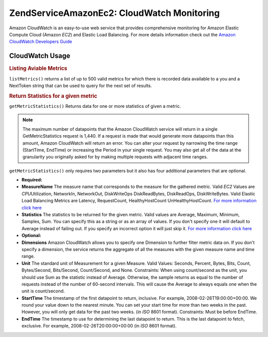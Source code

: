 .. _zendservice.amazon.ec2.cloudwatch:

ZendService\Amazon\Ec2: CloudWatch Monitoring
=============================================

Amazon CloudWatch is an easy-to-use web service that provides comprehensive monitoring for Amazon Elastic Compute
Cloud (Amazon *EC2*) and Elastic Load Balancing. For more details information check out the `Amazon CloudWatch
Developers Guide`_

.. _zendservice.amazon.ec2.cloudwatch.usage:

CloudWatch Usage
----------------

.. _zendservice.amazon.ec2.cloudwatch.usage.list:

.. rubric:: Listing Aviable Metrics

``listMetrics()`` returns a list of up to 500 valid metrics for which there is recorded data available to a you and
a NextToken string that can be used to query for the next set of results.

.. code-block:: php
   :linenos:

   $ec2_ebs = new ZendService\Amazon\Ec2\CloudWatch('aws_key','aws_secret_key');
   $return = $ec2_ebs->listMetrics();

.. _zendservice.amazon.ec2.cloudwatch.usage.getmetricstatistics:

.. rubric:: Return Statistics for a given metric

``getMetricStatistics()`` Returns data for one or more statistics of given a metric.

.. note::

   The maximum number of datapoints that the Amazon CloudWatch service will return in a single GetMetricStatistics
   request is 1,440. If a request is made that would generate more datapoints than this amount, Amazon CloudWatch
   will return an error. You can alter your request by narrowing the time range (StartTime, EndTime) or increasing
   the Period in your single request. You may also get all of the data at the granularity you originally asked for
   by making multiple requests with adjacent time ranges.

``getMetricStatistics()`` only requires two parameters but it also has four additional parameters that are
optional.

- **Required:**

- **MeasureName** The measure name that corresponds to the measure for the gathered metric. Valid *EC2* Values are
  *CPU*\ Utilization, NetworkIn, NetworkOut, DiskWriteOps DiskReadBytes, DiskReadOps, DiskWriteBytes. Valid Elastic
  Load Balancing Metrics are Latency, RequestCount, HealthyHostCount UnHealthyHostCount. `For more information
  click here`_

- **Statistics** The statistics to be returned for the given metric. Valid values are Average, Maximum, Minimum,
  Samples, Sum. You can specify this as a string or as an array of values. If you don't specify one it will default
  to Average instead of failing out. If you specify an incorrect option it will just skip it. `For more information
  click here`_

- **Optional:**

- **Dimensions** Amazon CloudWatch allows you to specify one Dimension to further filter metric data on. If you
  don't specify a dimension, the service returns the aggregate of all the measures with the given measure name and
  time range.

- **Unit** The standard unit of Measurement for a given Measure. Valid Values: Seconds, Percent, Bytes, Bits,
  Count, Bytes/Second, Bits/Second, Count/Second, and None. Constraints: When using count/second as the unit, you
  should use Sum as the statistic instead of Average. Otherwise, the sample returns as equal to the number of
  requests instead of the number of 60-second intervals. This will cause the Average to always equals one when the
  unit is count/second.

- **StartTime** The timestamp of the first datapoint to return, inclusive. For example, 2008-02-26T19:00:00+00:00.
  We round your value down to the nearest minute. You can set your start time for more than two weeks in the past.
  However, you will only get data for the past two weeks. (in *ISO* 8601 format). Constraints: Must be before
  EndTime.

- **EndTime** The timestamp to use for determining the last datapoint to return. This is the last datapoint to
  fetch, exclusive. For example, 2008-02-26T20:00:00+00:00 (in *ISO* 8601 format).

.. code-block:: php
   :linenos:

   $ec2_ebs = new ZendService\Amazon\Ec2\CloudWatch('aws_key','aws_secret_key');
   $return = $ec2_ebs->getMetricStatistics(
                                        array('MeasureName' => 'NetworkIn',
                                              'Statistics' => array('Average')));



.. _`Amazon CloudWatch Developers Guide`: http://docs.amazonwebservices.com/AmazonCloudWatch/latest/DeveloperGuide/Welcome.html
.. _`For more information click here`: http://docs.amazonwebservices.com/AmazonCloudWatch/latest/DeveloperGuide/US_GetStatistics.html
